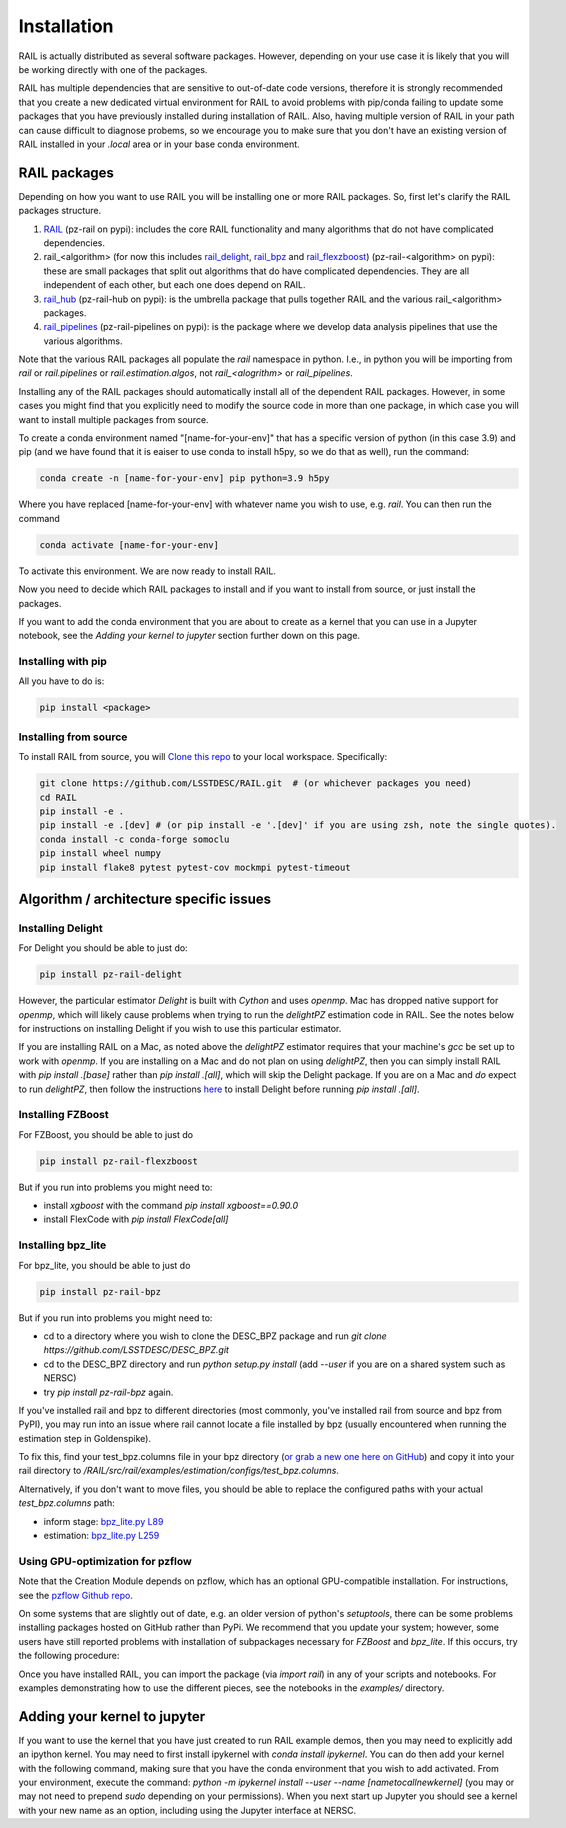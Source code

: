 ************
Installation
************

RAIL is actually distributed as several software packages.   However, depending on your use case it is likely that you will be working directly with one of the packages.

RAIL has multiple dependencies that are sensitive to out-of-date code versions, therefore it is strongly recommended that you create a new dedicated virtual environment for RAIL to avoid problems with pip/conda failing to update some packages that you have previously installed during installation of RAIL.  Also, having multiple version of RAIL in your path can cause difficult to diagnose probems, so we encourage you to make sure that you don't have an existing version of RAIL installed in your `.local` area or in your base conda environment.

RAIL packages
=============

Depending on how you want to use RAIL you will be installing one or more RAIL packages.  So, first let's clarify the
RAIL packages structure.

1. `RAIL <https://github.com/LSSTDESC/RAIL/>`_ (pz-rail on pypi): includes the core RAIL functionality and many algorithms that do not have complicated dependencies.
2. rail_<algorithm> (for now this includes `rail_delight <https://github.com/LSSTDESC/rail_delight>`_, `rail_bpz <https://github.com/LSSTDESC/rail_bpz>`_ and `rail_flexzboost <https://github.com/LSSTDESC/rail_flexzboost>`_)  (pz-rail-<algorithm> on pypi): these are small packages that split out algorithms that do have complicated dependencies.  They are all independent of each other, but each one does depend on RAIL.
3. `rail_hub <https://github.com/LSSTDESC/rail_hub/>`_ (pz-rail-hub on pypi): is the umbrella package that pulls together RAIL and the various rail_<algorithm> packages.
4. `rail_pipelines <https://github.com/LSSTDESC/rail_pipelines/>`_ (pz-rail-pipelines on pypi): is the package where we develop data analysis pipelines that use the various algorithms.

Note that the various RAIL packages all populate the `rail` namespace in python.   I.e., in python you will be importing from `rail` or `rail.pipelines` or `rail.estimation.algos`, not `rail_<alogrithm>` or `rail_pipelines`. 
   
Installing any of the RAIL packages should automatically install all of the dependent RAIL packages.  However, in some cases you might find that you explicitly need to modify the source code in more than one package, in which case you will want to install multiple packages from source.

To create a conda environment named "[name-for-your-env]" that has a specific version of python (in this case 3.9) and pip (and we have found that it is eaiser to use conda to install h5py, so we do that as well), run the command:

.. code-block:: bash

    conda create -n [name-for-your-env] pip python=3.9 h5py
    
Where you have replaced [name-for-your-env] with whatever name you wish to use, e.g. `rail`.
You can then run the command

.. code-block:: bash

    conda activate [name-for-your-env]

To activate this environment.  We are now ready to install RAIL.

Now you need to decide which RAIL packages to install and if you want to install from source, or just install the packages.

If you want to add the conda environment that you are about to create as a kernel that you can use in a Jupyter notebook, see the `Adding your kernel to jupyter` section further down on this page.


Installing with pip
-------------------

All you have to do is:

.. code-block:: bash

    pip install <package>


Installing from source
----------------------

To install RAIL from source, you will `Clone this repo <https://docs.github.com/en/github/creating-cloning-and-archiving-repositories/cloning-a-repository-from-github/cloning-a-repository>`_ to your local workspace.  Specifically:

.. code-block:: bash

    git clone https://github.com/LSSTDESC/RAIL.git  # (or whichever packages you need)
    cd RAIL
    pip install -e .
    pip install -e .[dev] # (or pip install -e '.[dev]' if you are using zsh, note the single quotes). 
    conda install -c conda-forge somoclu
    pip install wheel numpy
    pip install flake8 pytest pytest-cov mockmpi pytest-timeout

Algorithm / architecture specific issues
========================================


Installing Delight
------------------

For Delight you should be able to just do:

.. code-block:: bash

    pip install pz-rail-delight

However, the particular estimator `Delight` is built with `Cython` and uses `openmp`.  Mac has dropped native support for `openmp`, which will likely cause problems when trying to run the `delightPZ` estimation code in RAIL.  See the notes below for instructions on installing Delight if you wish to use this particular estimator.

If you are installing RAIL on a Mac, as noted above the `delightPZ` estimator requires that your machine's `gcc` be set up to work with `openmp`. If you are installing on a Mac and do not plan on using `delightPZ`, then you can simply install RAIL with `pip install .[base]` rather than `pip install .[all]`, which will skip the Delight package.  If you are on a Mac and *do* expect to run `delightPZ`, then follow the instructions `here <https://github.com/LSSTDESC/Delight/blob/master/Mac_installation.md>`_ to install Delight before running `pip install .[all]`.

    
Installing FZBoost
------------------

For FZBoost, you should be able to just do

.. code-block:: bash

    pip install pz-rail-flexzboost

But if you run into problems you might need to:

- install `xgboost` with the command `pip install xgboost==0.90.0`
- install FlexCode with `pip install FlexCode[all]`


Installing bpz_lite
-------------------

For bpz_lite, you should be able to just do

.. code-block:: bash

    pip install pz-rail-bpz

But if you run into problems you might need to:

- cd to a directory where you wish to clone the DESC_BPZ package and run `git clone https://github.com/LSSTDESC/DESC_BPZ.git`
- cd to the DESC_BPZ directory and run `python setup.py install` (add `--user` if you are on a shared system such as NERSC)
- try `pip install pz-rail-bpz` again.

If you've installed rail and bpz to different directories (most commonly, you've installed rail from 
source and bpz from PyPI), you may run into an issue where rail cannot locate a file installed by bpz 
(usually encountered when running the estimation step in Goldenspike). 

To fix this, find your test_bpz.columns file in your bpz directory (`or grab a new one here on 
GitHub <https://github.com/LSSTDESC/rail_bpz/blob/main/src/rail/examples/estimation/configs/test_bpz.columns>`_) 
and copy it into your rail directory to `/RAIL/src/rail/examples/estimation/configs/test_bpz.columns`.

Alternatively, if you don't want to move files, you should be able to replace the configured paths with 
your actual `test_bpz.columns` path:

* inform stage: `bpz_lite.py L89 <https://github.com/LSSTDESC/rail_bpz/blob/65870ffd93ba35356a1af44104a0a78530085789/src/rail/estimation/algos/bpz_lite.py#L89>`_

* estimation: `bpz_lite.py L259 <https://github.com/LSSTDESC/rail_bpz/blob/65870ffd93ba35356a1af44104a0a78530085789/src/rail/estimation/algos/bpz_lite.py#L259>`_



Using GPU-optimization for pzflow
---------------------------------

Note that the Creation Module depends on pzflow, which has an optional GPU-compatible installation.
For instructions, see the `pzflow Github repo <https://github.com/jfcrenshaw/pzflow/>`_.

On some systems that are slightly out of date, e.g. an older version of python's `setuptools`, there can be some problems installing packages hosted on GitHub rather than PyPi.  We recommend that you update your system; however, some users have still reported problems with installation of subpackages necessary for `FZBoost` and `bpz_lite`.  If this occurs, try the following procedure:

Once you have installed RAIL, you can import the package (via `import rail`) in any of your scripts and notebooks.
For examples demonstrating how to use the different pieces, see the notebooks in the `examples/` directory.


Adding your kernel to jupyter
=============================
If you want to use the kernel that you have just created to run RAIL example demos, then you may need to explicitly add an ipython kernel.  You may need to first install ipykernel with `conda install ipykernel`.  You can do then add your kernel with the following command, making sure that you have the conda environment that you wish to add activated.  From your environment, execute the command:
`python -m ipykernel install --user --name [nametocallnewkernel]`
(you may or may not need to prepend `sudo` depending on your permissions).  When you next start up Jupyter you should see a kernel with your new name as an option, including using the Jupyter interface at NERSC.

